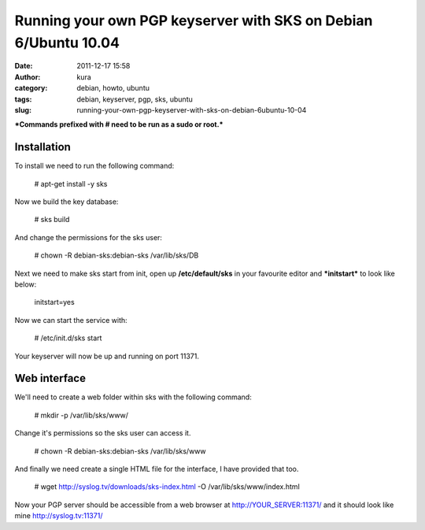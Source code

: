 Running your own PGP keyserver with SKS on Debian 6/Ubuntu 10.04
################################################################
:date: 2011-12-17 15:58
:author: kura
:category: debian, howto, ubuntu
:tags: debian, keyserver, pgp, sks, ubuntu
:slug: running-your-own-pgp-keyserver-with-sks-on-debian-6ubuntu-10-04

***Commands prefixed with # need to be run as a sudo or root.***

Installation
------------

To install we need to run the following command:

    # apt-get install -y sks

Now we build the key database:

    # sks build

And change the permissions for the sks user:

    # chown -R debian-sks:debian-sks /var/lib/sks/DB

Next we need to make sks start from init, open up **/etc/default/sks**
in your favourite editor and ***initstart*** to look like below:

    initstart=yes

Now we can start the service with:

    # /etc/init.d/sks start

Your keyserver will now be up and running on port 11371.

Web interface
-------------

We'll need to create a web folder within sks with the following command:

    # mkdir -p /var/lib/sks/www/

Change it's permissions so the sks user can access it.

    # chown -R debian-sks:debian-sks /var/lib/sks/www

And finally we need create a single HTML file for the interface, I have
provided that too.

    # wget http://syslog.tv/downloads/sks-index.html -O /var/lib/sks/www/index.html

Now your PGP server should be accessible from a web browser at
`http://YOUR\_SERVER:11371/`_ and it should look like mine
`http://syslog.tv:11371/`_

.. _`http://YOUR\_SERVER:11371/`: http://YOUR_SERVER:11371/
.. _`http://syslog.tv:11371/`: https://syslog.tv/

